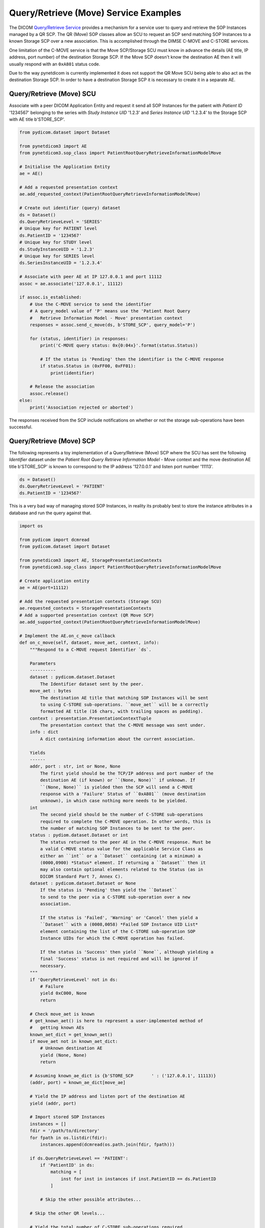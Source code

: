 Query/Retrieve (Move) Service Examples
~~~~~~~~~~~~~~~~~~~~~~~~~~~~~~~~~~~~~~

The DICOM `Query/Retrieve Service <http://dicom.nema.org/medical/dicom/current/output/html/part04.html#chapter_C>`_
provides a mechanism for a service user to query and retrieve the SOP Instances
managed by a QR SCP. The QR (Move) SOP classes allow an SCU to request an SCP
send matching SOP Instances to a known Storage SCP over a new association.
This is accomplished through the DIMSE C-MOVE and C-STORE services.

One limitation of the C-MOVE service is that the Move SCP/Storage SCU must
know in advance the details (AE title, IP address, port number) of the
destination Storage SCP. If the Move SCP doesn't know the destination AE then
it will usually respond with an ``0xA801`` status code.

Due to the way pynetdicom is currently implemented it does not support the
QR Move SCU being able to also act as the destination Storage SCP. In order to
have a destination Storage SCP it is necessary to create it in a separate AE.

Query/Retrieve (Move) SCU
.........................

Associate with a peer DICOM Application Entity and request it send
all SOP Instances for the patient with *Patient ID* '1234567' belonging to the
series with *Study Instance UID* '1.2.3' and *Series Instance UID* '1.2.3.4' to
the Storage SCP with AE title b'STORE_SCP'.

.. code-block:: python

    from pydicom.dataset import Dataset

    from pynetdicom3 import AE
    from pynetdicom3.sop_class import PatientRootQueryRetrieveInformationModelMove

    # Initialise the Application Entity
    ae = AE()

    # Add a requested presentation context
    ae.add_requested_context(PatientRootQueryRetrieveInformationModelMove)

    # Create out identifier (query) dataset
    ds = Dataset()
    ds.QueryRetrieveLevel = 'SERIES'
    # Unique key for PATIENT level
    ds.PatientID = '1234567'
    # Unique key for STUDY level
    ds.StudyInstanceUID = '1.2.3'
    # Unique key for SERIES level
    ds.SeriesInstanceUID = '1.2.3.4'

    # Associate with peer AE at IP 127.0.0.1 and port 11112
    assoc = ae.associate('127.0.0.1', 11112)

    if assoc.is_established:
        # Use the C-MOVE service to send the identifier
        # A query_model value of 'P' means use the 'Patient Root Query
        #   Retrieve Information Model - Move' presentation context
        responses = assoc.send_c_move(ds, b'STORE_SCP', query_model='P')

        for (status, identifier) in responses:
            print('C-MOVE query status: 0x{0:04x}'.format(status.Status))

            # If the status is 'Pending' then the identifier is the C-MOVE response
            if status.Status in (0xFF00, 0xFF01):
                print(identifier)

        # Release the association
        assoc.release()
    else:
        print('Association rejected or aborted')

The responses received from the SCP include notifications on whether or not
the storage sub-operations have been successful.


Query/Retrieve (Move) SCP
.........................

The following represents a toy implementation of a Query/Retrieve (Move) SCP
where the SCU has sent the following *Identifier* dataset under the *Patient
Root Query Retrieve Information Model - Move* context and the move destination
AE title b'STORE_SCP' is known to correspond to the IP address '127.0.0.1' and
listen port number '11113'.

.. code-block:: python

    ds = Dataset()
    ds.QueryRetrieveLevel = 'PATIENT'
    ds.PatientID = '1234567'

This is a very bad way of managing stored SOP Instances, in reality its
probably best to store the instance attributes in a database and run the
query against that.

.. code-block:: python

    import os

    from pydicom import dcmread
    from pydicom.dataset import Dataset

    from pynetdicom3 import AE, StoragePresentationContexts
    from pynetdicom3.sop_class import PatientRootQueryRetrieveInformationModelMove

    # Create application entity
    ae = AE(port=11112)

    # Add the requested presentation contexts (Storage SCU)
    ae.requested_contexts = StoragePresentationContexts
    # Add a supported presentation context (QR Move SCP)
    ae.add_supported_context(PatientRootQueryRetrieveInformationModelMove)

    # Implement the AE.on_c_move callback
    def on_c_move(self, dataset, move_aet, context, info):
        """Respond to a C-MOVE request Identifier `ds`.

        Parameters
        ----------
        dataset : pydicom.dataset.Dataset
            The Identifier dataset sent by the peer.
        move_aet : bytes
            The destination AE title that matching SOP Instances will be sent
            to using C-STORE sub-operations. ``move_aet`` will be a correctly
            formatted AE title (16 chars, with trailing spaces as padding).
        context : presentation.PresentationContextTuple
            The presentation context that the C-MOVE message was sent under.
        info : dict
            A dict containing information about the current association.

        Yields
        ------
        addr, port : str, int or None, None
            The first yield should be the TCP/IP address and port number of the
            destination AE (if known) or ``(None, None)`` if unknown. If
            ``(None, None)`` is yielded then the SCP will send a C-MOVE
            response with a 'Failure' Status of ``0xA801`` (move destination
            unknown), in which case nothing more needs to be yielded.
        int
            The second yield should be the number of C-STORE sub-operations
            required to complete the C-MOVE operation. In other words, this is
            the number of matching SOP Instances to be sent to the peer.
        status : pydiom.dataset.Dataset or int
            The status returned to the peer AE in the C-MOVE response. Must be
            a valid C-MOVE status value for the applicable Service Class as
            either an ``int`` or a ``Dataset`` containing (at a minimum) a
            (0000,0900) *Status* element. If returning a ``Dataset`` then it
            may also contain optional elements related to the Status (as in
            DICOM Standard Part 7, Annex C).
        dataset : pydicom.dataset.Dataset or None
            If the status is 'Pending' then yield the ``Dataset``
            to send to the peer via a C-STORE sub-operation over a new
            association.

            If the status is 'Failed', 'Warning' or 'Cancel' then yield a
            ``Dataset`` with a (0008,0058) *Failed SOP Instance UID List*
            element containing the list of the C-STORE sub-operation SOP
            Instance UIDs for which the C-MOVE operation has failed.

            If the status is 'Success' then yield ``None``, although yielding a
            final 'Success' status is not required and will be ignored if
            necessary.
        """
        if 'QueryRetrieveLevel' not in ds:
            # Failure
            yield 0xC000, None
            return

        # Check move_aet is known
        # get_known_aet() is here to represent a user-implemented method of
        #   getting known AEs
        known_aet_dict = get_known_aet()
        if move_aet not in known_aet_dict:
            # Unknown destination AE
            yield (None, None)
            return

        # Assuming known_ae_dict is {b'STORE_SCP       ' : ('127.0.0.1', 11113)}
        (addr, port) = known_ae_dict[move_ae]

        # Yield the IP address and listen port of the destination AE
        yield (addr, port)

        # Import stored SOP Instances
        instances = []
        fdir = '/path/to/directory'
        for fpath in os.listdir(fdir):
            instances.append(dcmread(os.path.join(fdir, fpath)))

        if ds.QueryRetrieveLevel == 'PATIENT':
            if 'PatientID' in ds:
                matching = [
                    inst for inst in instances if inst.PatientID == ds.PatientID
                ]

            # Skip the other possible attributes...

        # Skip the other QR levels...

        # Yield the total number of C-STORE sub-operations required
        yield len(instances)

        # Yield the matching instances
        for instance in matching:
            # Pending
            yield (0xFF00, instance)

    ae.on_c_move = on_c_move

    # Start listening for incoming association requests
    ae.start()
